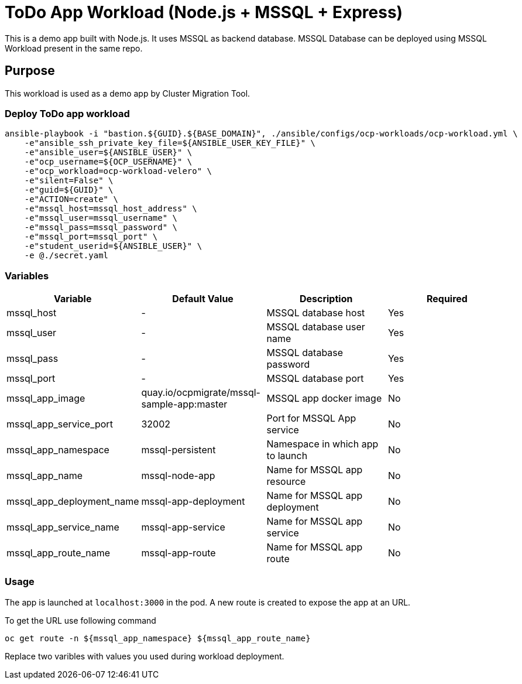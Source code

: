 = ToDo App Workload (Node.js + MSSQL + Express)

This is a demo app built with Node.js. It uses MSSQL as backend database. MSSQL Database can be deployed using MSSQL Workload present in the same repo. 

== Purpose

This workload is used as a demo app by Cluster Migration Tool.

=== Deploy ToDo app workload
[source,'bash']
----
ansible-playbook -i "bastion.${GUID}.${BASE_DOMAIN}", ./ansible/configs/ocp-workloads/ocp-workload.yml \
    -e"ansible_ssh_private_key_file=${ANSIBLE_USER_KEY_FILE}" \
    -e"ansible_user=${ANSIBLE_USER}" \
    -e"ocp_username=${OCP_USERNAME}" \
    -e"ocp_workload=ocp-workload-velero" \
    -e"silent=False" \
    -e"guid=${GUID}" \
    -e"ACTION=create" \
    -e"mssql_host=mssql_host_address" \
    -e"mssql_user=mssql_username" \
    -e"mssql_pass=mssql_password" \
    -e"mssql_port=mssql_port" \
    -e"student_userid=${ANSIBLE_USER}" \
    -e @./secret.yaml
----

=== Variables

|===
| Variable | Default Value | Description | Required

| mssql_host
| -
| MSSQL database host
| Yes

| mssql_user
| -
| MSSQL database user name
| Yes

| mssql_pass
| -
| MSSQL database password
| Yes

| mssql_port
| -
| MSSQL database port
| Yes

| mssql_app_image
| quay.io/ocpmigrate/mssql-sample-app:master
| MSSQL app docker image
| No

| mssql_app_service_port
| 32002
| Port for MSSQL App service
| No

| mssql_app_namespace
| mssql-persistent
| Namespace in which app to launch
| No

| mssql_app_name
| mssql-node-app
| Name for MSSQL app resource
| No

| mssql_app_deployment_name
| mssql-app-deployment
| Name for MSSQL app deployment
| No

| mssql_app_service_name
| mssql-app-service
| Name for MSSQL app service
| No

| mssql_app_route_name
| mssql-app-route
| Name for MSSQL app route
| No
|===

=== Usage

The app is launched at `localhost:3000` in the pod. A new route is created to expose the app at an URL.

To get the URL use following command

[source,'bash']
----
oc get route -n ${mssql_app_namespace} ${mssql_app_route_name}
----

Replace two varibles with values you used during workload deployment.
